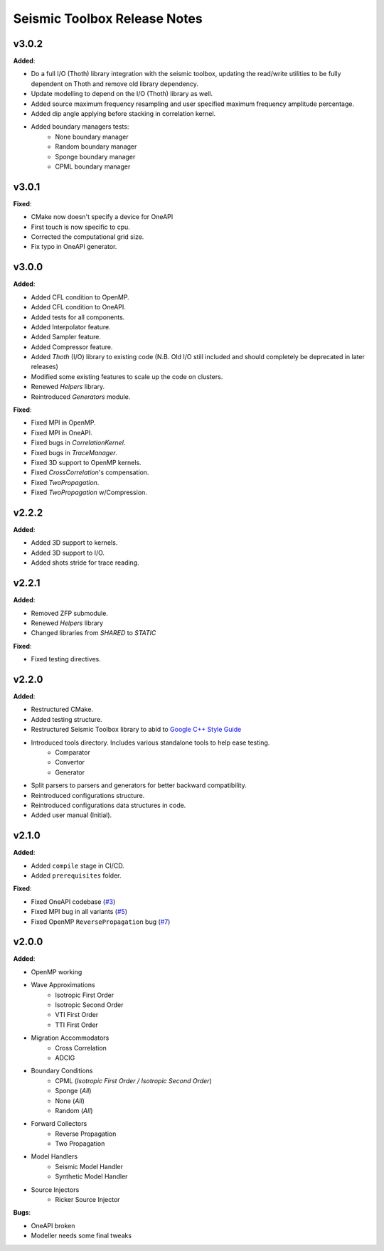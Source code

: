 ==============================================
Seismic Toolbox Release Notes
==============================================

v3.0.2
=======

**Added**:

* Do a full I/O (Thoth) library integration with the seismic toolbox, updating the read/write utilities to be fully dependent on Thoth and remove old library dependency.
* Update modelling to depend on the I/O (Thoth) library as well.
* Added source maximum frequency resampling and user specified maximum frequency amplitude percentage.
* Added dip angle applying before stacking in correlation kernel.
* Added boundary managers tests:
    * None boundary manager
    * Random boundary manager
    * Sponge boundary manager
    * CPML boundary manager


v3.0.1
=======

**Fixed**:

* CMake now doesn't specify a device for OneAPI
* First touch is now specific to cpu.
* Corrected the computational grid size.
* Fix typo in OneAPI generator.


v3.0.0
=======

**Added**:

* Added CFL condition to OpenMP.
* Added CFL condition to OneAPI.
* Added tests for all components.
* Added Interpolator feature.
* Added Sampler feature.
* Added Compressor feature.
* Added `Thoth` (I/O) library to existing code (N.B. Old I/O still included and should completely be deprecated in later releases)
* Modified some existing features to scale up the code on clusters.
* Renewed `Helpers` library.
* Reintroduced `Generators` module.

**Fixed**:

* Fixed MPI in OpenMP.
* Fixed MPI in OneAPI.
* Fixed bugs in `CorrelationKernel`.
* Fixed bugs in `TraceManager`.
* Fixed 3D support to OpenMP kernels.
* Fixed `CrossCorrelation`'s compensation.
* Fixed `TwoPropagation`.
* Fixed `TwoPropagation` w/Compression.


v2.2.2
=======

**Added**:

* Added 3D support to kernels.
* Added 3D support to I/O.
* Added shots stride for trace reading.


v2.2.1
=======

**Added**:

* Removed ZFP submodule.
* Renewed `Helpers` library
* Changed libraries from `SHARED` to `STATIC`

**Fixed**:

* Fixed testing directives.


v2.2.0
=======

**Added**:

* Restructured CMake.
* Added testing structure.
* Restructured Seismic Toolbox library to abid to `Google C++ Style Guide`_
* Introduced tools directory. Includes various standalone tools to help ease testing.
    * Comparator
    * Convertor
    * Generator
* Split parsers to parsers and generators for better backward compatibility.
* Reintroduced configurations structure.
* Reintroduced configurations data structures in code.
* Added user manual (Initial).


v2.1.0
=======

**Added**: 

* Added ``compile`` stage in CI/CD.
* Added ``prerequisites`` folder.

**Fixed**:

* Fixed OneAPI codebase (`#3`_)
* Fixed MPI bug in all variants (`#5`_)
* Fixed OpenMP ``ReversePropagation`` bug (`#7`_)


v2.0.0
=======

**Added**:

* OpenMP working
* Wave Approximations
    * Isotropic First Order
    * Isotropic Second Order
    * VTI First Order
    * TTI First Order
* Migration Accommodators
    * Cross Correlation
    * ADCIG
* Boundary Conditions
    * CPML (*Isotropic First Order / Isotropic Second Order*)
    * Sponge (*All*)
    * None (*All*)
    * Random (*All*)
* Forward Collectors
    * Reverse Propagation
    * Two Propagation
*  Model Handlers
    * Seismic Model Handler
    * Synthetic Model Handler
* Source Injectors
    * Ricker Source Injector

**Bugs**:

*  OneAPI broken
*  Modeller needs some final tweaks



.. _`Google C++ Style Guide`: https://google.github.io/styleguide/cppguide.html#Run-Time_Type_Information__RTTI_).
.. _#2: https://gitlab.brightskiesinc.com/parallel-programming/SeismicToolbox/-/issues/2
.. _#3: https://gitlab.brightskiesinc.com/parallel-programming/SeismicToolbox/-/issues/3
.. _#5: https://gitlab.brightskiesinc.com/parallel-programming/SeismicToolbox/-/issues/5
.. _#7: https://gitlab.brightskiesinc.com/parallel-programming/SeismicToolbox/-/issues/7
